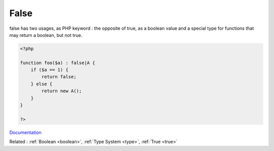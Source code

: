 .. _false:
.. meta::
	:description:
		False: false has two usages, as PHP keyword : the opposite of true, as a boolean value and a special type for functions that may return a boolean, but not true.
	:twitter:card: summary_large_image
	:twitter:site: @exakat
	:twitter:title: False
	:twitter:description: False: false has two usages, as PHP keyword : the opposite of true, as a boolean value and a special type for functions that may return a boolean, but not true
	:twitter:creator: @exakat
	:og:title: False
	:og:type: article
	:og:description: false has two usages, as PHP keyword : the opposite of true, as a boolean value and a special type for functions that may return a boolean, but not true
	:og:url: https://php-dictionary.readthedocs.io/en/latest/dictionary/false.ini.html
	:og:locale: en


False
-----

false has two usages, as PHP keyword : the opposite of true, as a boolean value and a special type for functions that may return a boolean, but not true. 

.. code-block:: php
   
   <?php
   
   function foo($a) : false|A {
       if ($a == 1) {
           return false;
       } else {
           return new A();
       }
   }
   
   ?>


`Documentation <https://www.php.net/manual/en/language.types.boolean.php>`__

Related : :ref:`Boolean <boolean>`, :ref:`Type System <type>`, :ref:`True <true>`
